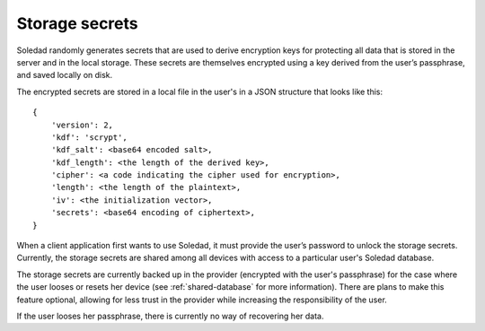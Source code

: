 .. _storage-secrets:

Storage secrets
===============

Soledad randomly generates secrets that are used to derive encryption keys for
protecting all data that is stored in the server and in the local storage.
These secrets are themselves encrypted using a key derived from the user’s
passphrase, and saved locally on disk.

The encrypted secrets are stored in a local file in the user's in a JSON
structure that looks like this::

    {
        'version': 2,
        'kdf': 'scrypt',
        'kdf_salt': <base64 encoded salt>,
        'kdf_length': <the length of the derived key>,
        'cipher': <a code indicating the cipher used for encryption>,
        'length': <the length of the plaintext>,
        'iv': <the initialization vector>,
        'secrets': <base64 encoding of ciphertext>,
    }

When a client application first wants to use Soledad, it must provide the
user’s password to unlock the storage secrets. Currently, the storage secrets
are shared among all devices with access to a particular user's Soledad
database.

The storage secrets are currently backed up in the provider (encrypted with the
user's passphrase) for the case where the user looses or resets her device (see
:ref:`shared-database` for more information). There are plans to make this
feature optional, allowing for less trust in the provider while increasing the
responsibility of the user.

If the user looses her passphrase, there is currently no way of recovering her
data.
